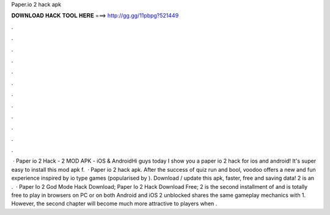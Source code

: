 Paper.io 2 hack apk

𝐃𝐎𝐖𝐍𝐋𝐎𝐀𝐃 𝐇𝐀𝐂𝐊 𝐓𝐎𝐎𝐋 𝐇𝐄𝐑𝐄 ===> http://gg.gg/11pbpg?521449

.

.

.

.

.

.

.

.

.

.

.

.

 · Paper io 2 Hack -  2 MOD APK - iOS & AndroidHi guys today I show you a paper io 2 hack for ios and android! It's super easy to install this mod apk f.  · Paper io 2 hack apk. After the success of quiz run and bool, voodoo offers a new and fun experience inspired by io type games (popularised by ). Download / update this apk, faster, free and saving data!  2 is an .  · Paper Io 2 God Mode Hack Download; Paper Io 2 Hack Download Free;  2 is the second installment of  and is totally free to play in browsers on PC or on both Android and iOS  2 unblocked shares the same gameplay mechanics with  1. However, the second chapter will become much more attractive to players when .